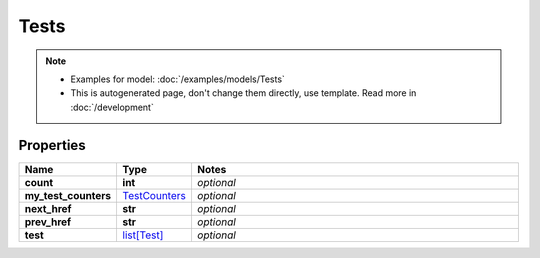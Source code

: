 Tests
#########

.. note::

  + Examples for model: :doc:`/examples/models/Tests`
  + This is autogenerated page, don't change them directly, use template. Read more in :doc:`/development`

Properties
----------
.. list-table::
   :widths: 15 15 70
   :header-rows: 1

   * - Name
     - Type
     - Notes
   * - **count**
     - **int**
     - `optional` 
   * - **my_test_counters**
     -  `TestCounters <./TestCounters.html>`_
     - `optional` 
   * - **next_href**
     - **str**
     - `optional` 
   * - **prev_href**
     - **str**
     - `optional` 
   * - **test**
     -  `list[Test] <./Test.html>`_
     - `optional` 


